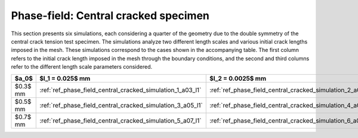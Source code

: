 .. _ref_examples_phase_field_central_crack:

Phase-field: Central cracked specimen
=====================================

This section presents six simulations, each considering a quarter of the geometry due to the double symmetry of the central crack tension test specimen. The simulations analyze two different length scales and various initial crack lengths imposed in the mesh. These simulations correspond to the cases shown in the accompanying table. The first column refers to the initial crack length imposed in the mesh through the boundary conditions, and the second and third columns refer to the different length scale parameters considered.

+-----------+-------------------------------------------------------------+------------------------------------------------------------+
| $a_0$     | $l_1 = 0.025$ mm                                            | $l_2 = 0.0025$ mm                                          |
+===========+=============================================================+============================================================+
| $0.3$ mm  | :ref:`ref_phase_field_central_cracked_simulation_1_a03_l1`  | :ref:`ref_phase_field_central_cracked_simulation_2_a03_l2` |
+-----------+-------------------------------------------------------------+------------------------------------------------------------+
| $0.5$ mm  | :ref:`ref_phase_field_central_cracked_simulation_3_a05_l1`  | :ref:`ref_phase_field_central_cracked_simulation_4_a05_l2` |
+-----------+-------------------------------------------------------------+------------------------------------------------------------+
| $0.7$ mm  | :ref:`ref_phase_field_central_cracked_simulation_5_a07_l1`  | :ref:`ref_phase_field_central_cracked_simulation_6_a07_l2` |
+-----------+-------------------------------------------------------------+------------------------------------------------------------+
